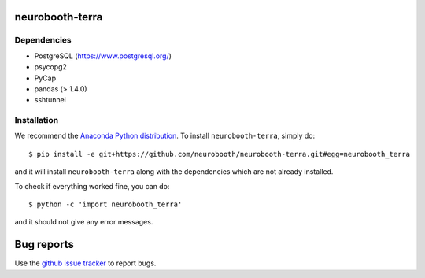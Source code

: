 neurobooth-terra
================

Dependencies
------------

* PostgreSQL (`https://www.postgresql.org/ <https://www.postgresql.org/>`_)
* psycopg2
* PyCap
* pandas (> 1.4.0)
* sshtunnel

Installation
------------

We recommend the `Anaconda Python distribution <https://www.anaconda.com/products/individual>`_.
To install ``neurobooth-terra``, simply do::

   $ pip install -e git+https://github.com/neurobooth/neurobooth-terra.git#egg=neurobooth_terra

and it will install ``neurobooth-terra`` along with the dependencies which are not already installed.

To check if everything worked fine, you can do::

	$ python -c 'import neurobooth_terra'

and it should not give any error messages.

Bug reports
===========

Use the `github issue tracker <https://github.com/neurobooth/neurobooth-terra/issues>`_ to
report bugs.
